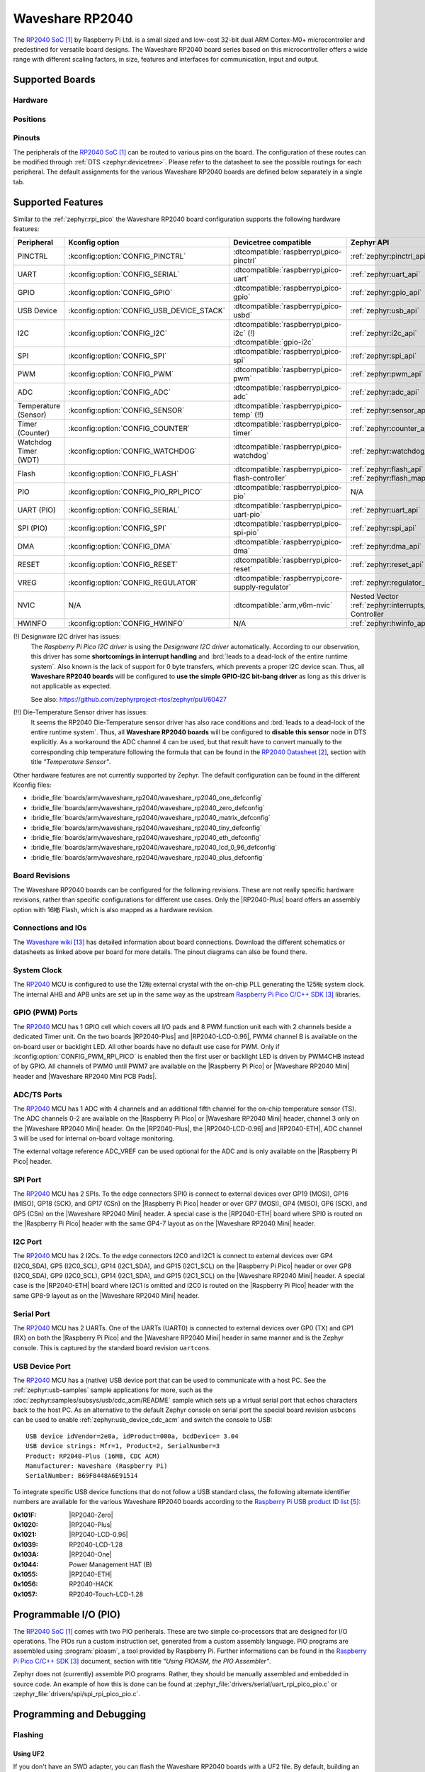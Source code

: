 .. _waveshare_rp2040:

Waveshare RP2040
################

The `RP2040 SoC`_ by Raspberry Pi Ltd. is a small sized and low-cost 32-bit
dual ARM Cortex-M0+ microcontroller and predestined for versatile board
designs. The Waveshare RP2040 board series based on this microcontroller
offers a wide range with different scaling factors, in size, features and
interfaces for communication, input and output.

Supported Boards
****************

Hardware
========

.. tabs::

   .. group-tab:: RP2040-One

      .. _waveshare_rp2040_one:

      .. include:: /boards/arm/waveshare_rp2040/doc/rp2040-one/hardware.rsti

   .. group-tab:: RP2040-Zero

      .. _waveshare_rp2040_zero:

      .. include:: /boards/arm/waveshare_rp2040/doc/rp2040-zero/hardware.rsti

   .. group-tab:: RP2040-Matrix

      .. _waveshare_rp2040_matrix:

      .. include:: /boards/arm/waveshare_rp2040/doc/rp2040-matrix/hardware.rsti

   .. group-tab:: RP2040-Tiny

      .. _waveshare_rp2040_tiny:

      .. include:: /boards/arm/waveshare_rp2040/doc/rp2040-tiny/hardware.rsti

   .. group-tab:: RP2040-ETH

      .. _waveshare_rp2040_eth:

      .. include:: /boards/arm/waveshare_rp2040/doc/rp2040-eth/hardware.rsti

   .. group-tab:: RP2040-LCD-0.96

      .. _waveshare_rp2040_lcd_0_96:

      .. include:: /boards/arm/waveshare_rp2040/doc/rp2040-lcd-0.96/hardware.rsti

   .. group-tab:: RP2040-Plus

      .. _waveshare_rp2040_plus:

      .. include:: /boards/arm/waveshare_rp2040/doc/rp2040-plus/hardware.rsti

Positions
=========

.. tabs::

   .. group-tab:: RP2040-One

      .. include:: /boards/arm/waveshare_rp2040/doc/rp2040-one/positions.rsti

   .. group-tab:: RP2040-Zero

      .. include:: /boards/arm/waveshare_rp2040/doc/rp2040-zero/positions.rsti

   .. group-tab:: RP2040-Matrix

      .. include:: /boards/arm/waveshare_rp2040/doc/rp2040-matrix/positions.rsti

   .. group-tab:: RP2040-Tiny

      .. include:: /boards/arm/waveshare_rp2040/doc/rp2040-tiny/positions.rsti

   .. group-tab:: RP2040-ETH

      .. include:: /boards/arm/waveshare_rp2040/doc/rp2040-eth/positions.rsti

   .. group-tab:: RP2040-LCD-0.96

      .. include:: /boards/arm/waveshare_rp2040/doc/rp2040-lcd-0.96/positions.rsti

   .. group-tab:: RP2040-Plus

      .. include:: /boards/arm/waveshare_rp2040/doc/rp2040-plus/positions.rsti

Pinouts
=======

The peripherals of the `RP2040 SoC`_ can be routed to various pins on
the board. The configuration of these routes can be modified through
:ref:`DTS <zephyr:devicetree>`. Please refer to the datasheet to see
the possible routings for each peripheral. The default assignments
for the various Waveshare RP2040 boards are defined below separately
in a single tab.

.. tabs::

   .. group-tab:: RP2040-One

      .. include:: /boards/arm/waveshare_rp2040/doc/rp2040-one/pinouts.rsti

   .. group-tab:: RP2040-Zero

      .. include:: /boards/arm/waveshare_rp2040/doc/rp2040-zero/pinouts.rsti

   .. group-tab:: RP2040-Matrix

      .. include:: /boards/arm/waveshare_rp2040/doc/rp2040-matrix/pinouts.rsti

   .. group-tab:: RP2040-Tiny

      .. include:: /boards/arm/waveshare_rp2040/doc/rp2040-tiny/pinouts.rsti

   .. group-tab:: RP2040-ETH

      .. include:: /boards/arm/waveshare_rp2040/doc/rp2040-eth/pinouts.rsti

   .. group-tab:: RP2040-LCD-0.96

      .. include:: /boards/arm/waveshare_rp2040/doc/rp2040-lcd-0.96/pinouts.rsti

   .. group-tab:: RP2040-Plus

      .. include:: /boards/arm/waveshare_rp2040/doc/rp2040-plus/pinouts.rsti

Supported Features
******************

Similar to the :ref:`zephyr:rpi_pico` the Waveshare RP2040 board configuration
supports the following hardware features:

.. list-table::
   :header-rows: 1

   * - Peripheral
     - Kconfig option
     - Devicetree compatible
     - Zephyr API
   * - PINCTRL
     - :kconfig:option:`CONFIG_PINCTRL`
     - :dtcompatible:`raspberrypi,pico-pinctrl`
     - :ref:`zephyr:pinctrl_api`
   * - UART
     - :kconfig:option:`CONFIG_SERIAL`
     - :dtcompatible:`raspberrypi,pico-uart`
     - :ref:`zephyr:uart_api`
   * - GPIO
     - :kconfig:option:`CONFIG_GPIO`
     - :dtcompatible:`raspberrypi,pico-gpio`
     - :ref:`zephyr:gpio_api`
   * - USB Device
     - :kconfig:option:`CONFIG_USB_DEVICE_STACK`
     - :dtcompatible:`raspberrypi,pico-usbd`
     - :ref:`zephyr:usb_api`
   * - I2C
     - :kconfig:option:`CONFIG_I2C`
     - | :dtcompatible:`raspberrypi,pico-i2c` (!)
       | :dtcompatible:`gpio-i2c`
     - :ref:`zephyr:i2c_api`
   * - SPI
     - :kconfig:option:`CONFIG_SPI`
     - :dtcompatible:`raspberrypi,pico-spi`
     - :ref:`zephyr:spi_api`
   * - PWM
     - :kconfig:option:`CONFIG_PWM`
     - :dtcompatible:`raspberrypi,pico-pwm`
     - :ref:`zephyr:pwm_api`
   * - ADC
     - :kconfig:option:`CONFIG_ADC`
     - :dtcompatible:`raspberrypi,pico-adc`
     - :ref:`zephyr:adc_api`
   * - Temperature (Sensor)
     - :kconfig:option:`CONFIG_SENSOR`
     - :dtcompatible:`raspberrypi,pico-temp` (!!)
     - :ref:`zephyr:sensor_api`
   * - Timer (Counter)
     - :kconfig:option:`CONFIG_COUNTER`
     - :dtcompatible:`raspberrypi,pico-timer`
     - :ref:`zephyr:counter_api`
   * - Watchdog Timer (WDT)
     - :kconfig:option:`CONFIG_WATCHDOG`
     - :dtcompatible:`raspberrypi,pico-watchdog`
     - :ref:`zephyr:watchdog_api`
   * - Flash
     - :kconfig:option:`CONFIG_FLASH`
     - :dtcompatible:`raspberrypi,pico-flash-controller`
     - :ref:`zephyr:flash_api` and
       :ref:`zephyr:flash_map_api`
   * - PIO
     - :kconfig:option:`CONFIG_PIO_RPI_PICO`
     - :dtcompatible:`raspberrypi,pico-pio`
     - N/A
   * - UART (PIO)
     - :kconfig:option:`CONFIG_SERIAL`
     - :dtcompatible:`raspberrypi,pico-uart-pio`
     - :ref:`zephyr:uart_api`
   * - SPI (PIO)
     - :kconfig:option:`CONFIG_SPI`
     - :dtcompatible:`raspberrypi,pico-spi-pio`
     - :ref:`zephyr:spi_api`
   * - DMA
     - :kconfig:option:`CONFIG_DMA`
     - :dtcompatible:`raspberrypi,pico-dma`
     - :ref:`zephyr:dma_api`
   * - RESET
     - :kconfig:option:`CONFIG_RESET`
     - :dtcompatible:`raspberrypi,pico-reset`
     - :ref:`zephyr:reset_api`
   * - VREG
     - :kconfig:option:`CONFIG_REGULATOR`
     - :dtcompatible:`raspberrypi,core-supply-regulator`
     - :ref:`zephyr:regulator_api`
   * - NVIC
     - N/A
     - :dtcompatible:`arm,v6m-nvic`
     - Nested Vector :ref:`zephyr:interrupts_v2` Controller
   * - HWINFO
     - :kconfig:option:`CONFIG_HWINFO`
     - N/A
     - :ref:`zephyr:hwinfo_api`

(!) Designware I2C driver has issues:
    The :emphasis:`Raspberry Pi Pico I2C driver` is using the
    :emphasis:`Designware I2C driver` automatically. According to our
    observation, this driver has some :strong:`shortcomings in interrupt
    handling` and :brd:`leads to a dead-lock of the entire runtime system`.
    Also known is the lack of support for 0 byte transfers, which prevents
    a proper I2C device scan. Thus, all :strong:`Waveshare RP2040 boards`
    will be configured to :strong:`use the simple GPIO-I2C bit-bang driver`
    as long as this driver is not applicable as expected.

    See also: https://github.com/zephyrproject-rtos/zephyr/pull/60427

(!!) Die-Temperature Sensor driver has issues:
     It seems the RP2040 Die-Temperature sensor driver has also race conditions
     and :brd:`leads to a dead-lock of the entire runtime system`. Thus, all
     :strong:`Waveshare RP2040 boards` will be configured to :strong:`disable
     this sensor` node in DTS explicitly. As a workaround the ADC channel 4
     can be used, but that result have to convert manually to the corresponding
     chip temperature following the formula that can be found in the
     `RP2040 Datasheet`_, section with title :emphasis:`"Temperature Sensor"`.

Other hardware features are not currently supported by Zephyr. The default
configuration can be found in the different Kconfig files:

- :bridle_file:`boards/arm/waveshare_rp2040/waveshare_rp2040_one_defconfig`
- :bridle_file:`boards/arm/waveshare_rp2040/waveshare_rp2040_zero_defconfig`
- :bridle_file:`boards/arm/waveshare_rp2040/waveshare_rp2040_matrix_defconfig`
- :bridle_file:`boards/arm/waveshare_rp2040/waveshare_rp2040_tiny_defconfig`
- :bridle_file:`boards/arm/waveshare_rp2040/waveshare_rp2040_eth_defconfig`
- :bridle_file:`boards/arm/waveshare_rp2040/waveshare_rp2040_lcd_0_96_defconfig`
- :bridle_file:`boards/arm/waveshare_rp2040/waveshare_rp2040_plus_defconfig`

Board Revisions
===============

The Waveshare RP2040 boards can be configured for the following revisions.
These are not really specific hardware revisions, rather than specific
configurations for different use cases. Only the |RP2040-Plus| board offers an
assembly option with 16㎆ Flash, which is also mapped as a hardware revision.

.. tabs::

   .. group-tab:: RP2040-One

      .. rubric:: :code:`waveshare_rp2040_one@uartcons`

      Use the serial port UART0 on edge header as
      Zephyr console and for the shell.

      .. rubric:: :code:`waveshare_rp2040_one@usbcons`

      Use the native USB device port with CDC-ACM as
      Zephyr console and for the shell.

   .. group-tab:: RP2040-Zero

      .. rubric:: :code:`waveshare_rp2040_zero@uartcons`

      Use the serial port UART0 on edge header as
      Zephyr console and for the shell.

      .. rubric:: :code:`waveshare_rp2040_zero@usbcons`

      Use the native USB device port with CDC-ACM as
      Zephyr console and for the shell.

   .. group-tab:: RP2040-Matrix

      .. rubric:: :code:`waveshare_rp2040_matrix@uartcons`

      Use the serial port UART0 on edge header as
      Zephyr console and for the shell.

      .. rubric:: :code:`waveshare_rp2040_matrix@usbcons`

      Use the native USB device port with CDC-ACM as
      Zephyr console and for the shell.

   .. group-tab:: RP2040-Tiny

      .. rubric:: :code:`waveshare_rp2040_tiny@uartcons`

      Use the serial port UART0 on edge header as
      Zephyr console and for the shell.

      .. rubric:: :code:`waveshare_rp2040_tiny@usbcons`

      Use the native USB device port with CDC-ACM as
      Zephyr console and for the shell.

   .. group-tab:: RP2040-ETH

      .. rubric:: :code:`waveshare_rp2040_eth@uartcons`

      Use the serial port UART0 on edge header as
      Zephyr console and for the shell.

      .. rubric:: :code:`waveshare_rp2040_eth@usbcons`

      Use the native USB device port with CDC-ACM as
      Zephyr console and for the shell.

   .. group-tab:: RP2040-LCD-0.96

      .. rubric:: :code:`waveshare_rp2040_lcd_0_96@uartcons`

      Use the serial port UART0 on edge header as
      Zephyr console and for the shell.

      .. rubric:: :code:`waveshare_rp2040_lcd_0_96@usbcons`

      Use the native USB device port with CDC-ACM as
      Zephyr console and for the shell.

   .. group-tab:: RP2040-Plus

      .. rubric:: :code:`waveshare_rp2040_plus@uartcons`

      Use the serial port UART0 on edge header as
      Zephyr console and for the shell.

      .. rubric:: :code:`waveshare_rp2040_plus@usbcons`

      Use the native USB device port with CDC-ACM as
      Zephyr console and for the shell.

      .. rubric:: :code:`waveshare_rp2040_plus@16mb`

      Setup QSPI Flash controller to work with 16㎆ and
      use the serial port UART0 on edge header as Zephyr
      console and for the shell. It is the same as
      :code:`waveshare_rp2040_plus@16mb@uartcons`.

      .. rubric:: :code:`waveshare_rp2040_plus@16mb@uartcons`

      Setup QSPI Flash controller to work with 16㎆ and
      use the serial port UART0 on edge header as
      Zephyr console and for the shell.

      .. rubric:: :code:`waveshare_rp2040_plus@16mb@usbcons`

      Setup QSPI Flash controller to work with 16㎆ and
      use the native USB device port with CDC-ACM as
      Zephyr console and for the shell.

Connections and IOs
===================

The `Waveshare wiki`_ has detailed information about board connections.
Download the different schematics or datasheets as linked above per board
for more details. The pinout diagrams can also be found there.

System Clock
============

The `RP2040 <RP2040 SoC>`_ MCU is configured to use the 12㎒ external crystal
with the on-chip PLL generating the 125㎒ system clock. The internal AHB and
APB units are set up in the same way as the upstream `Raspberry Pi Pico C/C++
SDK`_ libraries.

GPIO (PWM) Ports
================

The `RP2040 <RP2040 SoC>`_ MCU has 1 GPIO cell which covers all I/O pads and
8 PWM function unit each with 2 channels beside a dedicated Timer unit. On
the two boards |RP2040-Plus| and |RP2040-LCD-0.96|, PWM4 channel B is available
on the on-board user or backlight LED. All other boards have no default use case
for PWM. Only if :kconfig:option:`CONFIG_PWM_RPI_PICO` is enabled then the
first user or backlight LED is driven by PWM4CHB instead of by GPIO. All
channels of PWM0 until PWM7 are available on the |Raspberry Pi Pico| or
|Waveshare RP2040 Mini| header and |Waveshare RP2040 Mini PCB Pads|.

ADC/TS Ports
============

The `RP2040 <RP2040 SoC>`_ MCU has 1 ADC with 4 channels and an additional
fifth channel for the on-chip temperature sensor (TS). The ADC channels 0-2
are available on the |Raspberry Pi Pico| or |Waveshare RP2040 Mini| header,
channel 3 only on the |Waveshare RP2040 Mini| header. On the |RP2040-Plus|,
the |RP2040-LCD-0.96| and |RP2040-ETH|, ADC channel 3 will be used for
internal on-board voltage monitoring.

The external voltage reference ADC_VREF can be used optional for the ADC
and is only available on the |Raspberry Pi Pico| header.

SPI Port
========

The `RP2040 <RP2040 SoC>`_ MCU has 2 SPIs. To the edge connectors SPI0 is
connect to external devices over GP19 (MOSI), GP16 (MISO), GP18 (SCK), and
GP17 (CSn) on the |Raspberry Pi Pico| header or over GP7 (MOSI), GP4 (MISO),
GP6 (SCK), and GP5 (CSn) on the |Waveshare RP2040 Mini| header. A special
case is the |RP2040-ETH| board where SPI0 is routed on the |Raspberry Pi Pico|
header with the same GP4-7 layout as on the |Waveshare RP2040 Mini| header.

I2C Port
========

The `RP2040 <RP2040 SoC>`_ MCU has 2 I2Cs. To the edge connectors I2C0 and
I2C1 is connect to external devices over GP4 (I2C0_SDA), GP5 (I2C0_SCL),
GP14 (I2C1_SDA), and GP15 (I2C1_SCL) on the |Raspberry Pi Pico| header or
over GP8 (I2C0_SDA), GP9 (I2C0_SCL), GP14 (I2C1_SDA), and GP15 (I2C1_SCL)
on the |Waveshare RP2040 Mini| header. A special case is the |RP2040-ETH|
board where I2C1 is omitted and I2C0 is routed on the |Raspberry Pi Pico|
header with the same GP8-9 layout as on the |Waveshare RP2040 Mini| header.

Serial Port
===========

The `RP2040 <RP2040 SoC>`_ MCU has 2 UARTs. One of the UARTs (UART0) is
connected to external devices over GP0 (TX) and GP1 (RX) on both the
|Raspberry Pi Pico| and the |Waveshare RP2040 Mini| header in same manner
and is the Zephyr console. This is captured by the standard board revision
``uartcons``.

USB Device Port
===============

The `RP2040 <RP2040 SoC>`_ MCU has a (native) USB device port that can be
used to communicate with a host PC. See the :ref:`zephyr:usb-samples` sample
applications for more, such as the :doc:`zephyr:samples/subsys/usb/cdc_acm/README`
sample which sets up a virtual serial port that echos characters back to the
host PC. As an alternative to the default Zephyr console on serial port the
special board revision ``usbcons`` can be used to enable
:ref:`zephyr:usb_device_cdc_acm` and switch the console to USB::

   USB device idVendor=2e8a, idProduct=000a, bcdDevice= 3.04
   USB device strings: Mfr=1, Product=2, SerialNumber=3
   Product: RP2040-Plus (16MB, CDC ACM)
   Manufacturer: Waveshare (Raspberry Pi)
   SerialNumber: B69F8448A6E91514

To integrate specific USB device functions that do not follow a USB standard
class, the following alternate identifier numbers are available for the various
Waveshare RP2040 boards according to the `Raspberry Pi USB product ID list`_:

:0x101F: |RP2040-Zero|
:0x1020: |RP2040-Plus|
:0x1021: |RP2040-LCD-0.96|
:0x1039: RP2040-LCD-1.28
:0x103A: |RP2040-One|
:0x1044: Power Management HAT (B)
:0x1055: |RP2040-ETH|
:0x1056: RP2040-HACK
:0x1057: RP2040-Touch-LCD-1.28

Programmable I/O (PIO)
**********************

The `RP2040 SoC`_ comes with two PIO periherals. These are two simple
co-processors that are designed for I/O operations. The PIOs run a custom
instruction set, generated from a custom assembly language. PIO programs
are assembled using :program:`pioasm`, a tool provided by Raspberry Pi.
Further informations can be found in the `Raspberry Pi Pico C/C++ SDK`_
document, section with title :emphasis:`"Using PIOASM, the PIO Assembler"`.

Zephyr does not (currently) assemble PIO programs. Rather, they should be
manually assembled and embedded in source code. An example of how this is done
can be found at :zephyr_file:`drivers/serial/uart_rpi_pico_pio.c` or
:zephyr_file:`drivers/spi/spi_rpi_pico_pio.c`.

Programming and Debugging
*************************

Flashing
========

Using UF2
---------

If you don't have an SWD adapter, you can flash the Waveshare RP2040 boards
with a UF2 file. By default, building an app for this board will generate a
:file:`build/zephyr/zephyr.uf2` file. If the board is powered on with the
:kbd:`BOOTSEL` button pressed, it will appear on the host as a mass
storage device::

   USB device idVendor=2e8a, idProduct=0003, bcdDevice= 1.00
   USB device strings: Mfr=1, Product=2, SerialNumber=3
   Product: RP2 Boot
   Manufacturer: Raspberry Pi
   SerialNumber: E0C9125B0D9B

The UF2 file should be drag-and-dropped or copied on command line to the
device, which will then flash the Waveshare RP2040 board.

Each `RP2040 SoC`_ ships the `UF2 compatible <UF2 bootloader>`_ bootloader
pico-bootrom_, a native support in silicon. The full source for the RP2040
bootrom at pico-bootrom_ includes versions 1, 2 and 3 of the bootrom, which
correspond to the B0, B1 and B2 silicon revisions, respectively.

Note that every time you build a program for the RP2040, the Pico SDK selects
an appropriate second stage bootloader based on what kind of external QSPI
Flash type the board configuration you are building for was giving. There
are |several versions of boot2|_ for different flash chips, and each one is
exactly 256 bytes of code which is put right at the start of the eventual
program binary. On Zephyr the :code:`boot2` versions are part of the
`Raspberry Pi Pico HAL`_ module. Possible selections:

:|CONFIG_RP2_FLASH_AT25SF128A|: :file:`boot2_at25sf128a.S`
:|CONFIG_RP2_FLASH_GENERIC_03H|: :file:`boot2_generic_03h.S`
:|CONFIG_RP2_FLASH_IS25LP080|: :file:`boot2_is25lp080.S`
:|CONFIG_RP2_FLASH_W25Q080|: :file:`boot2_w25q080.S`
:|CONFIG_RP2_FLASH_W25X10CL|: :file:`boot2_w25x10cl.S`

All Waveshare RP2040 boards set this option to |CONFIG_RP2_FLASH_W25Q080|.
Further informations can be found in the `RP2040 Datasheet`_, sections with
title :emphasis:`"Bootrom"` and :emphasis:`"Processor Controlled Boot Sequence"`
or Brian Starkey's Blog article `Pico serial bootloader`_

.. |CONFIG_RP2_FLASH_AT25SF128A| replace::
   :kconfig:option:`CONFIG_RP2_FLASH_AT25SF128A`
.. |CONFIG_RP2_FLASH_GENERIC_03H| replace::
   :kconfig:option:`CONFIG_RP2_FLASH_GENERIC_03H`
.. |CONFIG_RP2_FLASH_IS25LP080| replace::
   :kconfig:option:`CONFIG_RP2_FLASH_IS25LP080`
.. |CONFIG_RP2_FLASH_W25Q080| replace::
   :kconfig:option:`CONFIG_RP2_FLASH_W25Q080`
.. |CONFIG_RP2_FLASH_W25X10CL| replace::
   :kconfig:option:`CONFIG_RP2_FLASH_W25X10CL`

Using SEGGER JLink
------------------

You can flash the Waveshare RP2040 boards with a SEGGER JLink debug probe as
described in :ref:`Building, Flashing and Debugging <zephyr:west-flashing>`.

Here is an example of building and flashing the
:doc:`zephyr:samples/basic/blinky/README` application.

.. zephyr-app-commands::
   :zephyr-app: zephyr/samples/basic/blinky
   :board: waveshare_rp2040_plus
   :build-dir: waveshare_rp2040
   :goals: build
   :west-args: -p

.. code-block:: bash

   west flash --runner jlink

Using OpenOCD
-------------

To use `PicoProbe`_ or `Raspberry Pi Debug Probe`_, you must configure
:program:`udev`. Create a file in :file:`/etc/udev.rules.d` with any name,
and write the line below.

.. code-block:: bash

   ATTRS{idVendor}=="2e8a", ATTRS{idProduct}=="0004", MODE="660", GROUP="plugdev", TAG+="uaccess"
   ATTRS{idVendor}=="2e8a", ATTRS{idProduct}=="000c", MODE="660", GROUP="plugdev", TAG+="uaccess"

This example is valid for the case that the user joins to :code:`plugdev`
groups.

The |RP2040-LCD-0.96| and |RP2040-Plus| has an SWD interface that can be used
to program and debug the on board RP2040. This interface can be utilized by
OpenOCD. To use it with the RP2040, OpenOCD version 0.12.0 or later is needed.
If you are using a Debian based system (including RaspberryPi OS, Ubuntu,
and more), using the `pico_setup.sh`_ script is a convenient way to set up
the forked version of OpenOCD. Depending on the interface used (such as JLink),
you might need to checkout to a branch that supports this interface, before
proceeding. Build and install OpenOCD as described in the README.

Here is an example of building and flashing the
:doc:`zephyr:samples/basic/blinky/README` application.

.. zephyr-app-commands::
   :zephyr-app: zephyr/samples/basic/blinky
   :board: waveshare_rp2040_plus
   :build-dir: waveshare_rp2040
   :goals: build flash
   :west-args: -p
   :gen-args: \
              -DOPENOCD=/usr/local/bin/openocd \
              -DOPENOCD_DEFAULT_PATH=/usr/local/share/openocd/scripts \
              -DWAVESHARE_RP2040_DEBUG_ADAPTER=picoprobe

Set the environment variables :strong:`OPENOCD` to
:file:`/usr/local/bin/openocd` and :strong:`OPENOCD_DEFAULT_PATH` to
:file:`/usr/local/share/openocd/scripts`. This should work with the OpenOCD
that was installed with the default configuration. This configuration also
works with an environment that is set up by the `pico_setup.sh`_ script.

:strong:`WAVESHARE_RP2040_DEBUG_ADAPTER` specifies what debug adapter is
used for debugging. If :strong:`WAVESHARE_RP2040_DEBUG_ADAPTER` was not
assigned, :dfn:`cmsis-dap` is used by default. The other supported adapters
are :dfn:`picoprobe`, :dfn:`raspberrypi-swd`, :dfn:`jlink` and
:dfn:`blackmagicprobe`. How to connect :dfn:`picoprobe` and
:dfn:`raspberrypi-swd` is described in `Getting Started Guide with Raspberry
Pi Pico`_. Any other SWD debug adapter maybe also work with this configuration.
The value of :strong:`WAVESHARE_RP2040_DEBUG_ADAPTER` is cached, so it can
be omitted from :program:`west flash` and :program:`west debug` if it was
previously set while running :program:`west build`.
:strong:`WAVESHARE_RP2040_DEBUG_ADAPTER` is used in an argument to OpenOCD as
:code:`"source [find interface/${WAVESHARE_RP2040_DEBUG_ADAPTER}.cfg]"`. Thus,
:strong:`WAVESHARE_RP2040_DEBUG_ADAPTER` needs to be assigned the file name of
the debug adapter.

You can also flash the board with the following command that directly calls
OpenOCD (assuming a SEGGER JLink adapter is used):

.. code-block:: console

   $ openocd -f interface/jlink.cfg    \
             -c 'transport select swd' \
             -f target/rp2040.cfg      \
             -c "adapter speed 2000"   \
             -c 'targets rp2040.core0' \
             -c 'program path/to/zephyr.elf verify reset exit'

Debugging
=========

The SWD interface can also be used to debug the board. To achieve this, you can
either use SEGGER JLink or OpenOCD.

Using SEGGER JLink
------------------

Use a SEGGER JLink debug probe and follow the instruction in
:ref:`Building, Flashing and Debugging <zephyr:west-debugging>`.

Using OpenOCD
-------------

Install OpenOCD as described for flashing the board.

Here is an example for debugging the
:doc:`zephyr:samples/basic/blinky/README` application.

.. zephyr-app-commands::
   :zephyr-app: zephyr/samples/basic/blinky
   :board: waveshare_rp2040_plus
   :build-dir: waveshare_rp2040
   :maybe-skip-config:
   :goals: debug
   :west-args: -p
   :gen-args: \
              -DOPENOCD=/usr/local/bin/openocd \
              -DOPENOCD_DEFAULT_PATH=/usr/local/share/openocd/scripts \
              -DWAVESHARE_RP2040_DEBUG_ADAPTER=raspberrypi-swd
   :host-os: unix

As with flashing, you can specify the debug adapter by specifying
:strong:`WAVESHARE_RP2040_DEBUG_ADAPTER` at :program:`west build` time.
No needs to specify it at :program:`west debug` time.

You can also debug with OpenOCD and gdb launching from command-line.
Run the following command:

.. code-block:: console

   $ openocd -f interface/jlink.cfg    \
             -c 'transport select swd' \
             -f target/rp2040.cfg      \
             -c "adapter speed 2000"   \
             -c 'targets rp2040.core0'

On another terminal, run:

.. code-block:: console

   $ gdb-multiarch

Inside gdb, run:

.. code-block:: console

   (gdb) tar ext :3333
   (gdb) file path/to/zephyr.elf

You can then start debugging the board.

More Samples
************

LED Blinky and Fade
===================

.. tabs::

   .. group-tab:: RP2040-One

      .. rubric:: WS2812 LED Test Pattern by PIO

      See also Zephyr sample: :doc:`zephyr:samples/drivers/led_ws2812/README`

      .. image:: /boards/arm/waveshare_rp2040/doc/rp2040-one/ws2812b.gif
         :align: right
         :alt: Waveshare RP2040-One WS2812 LED Test Pattern

      .. zephyr-app-commands::
         :app: zephyr/samples/drivers/led_ws2812
         :board: waveshare_rp2040_one
         :build-dir: waveshare_rp2040
         :west-args: -p
         :goals: flash
         :compact:

      .. rubric:: Using UF2 for flashing by pico-bootrom

      .. code-block:: bash

         cp build/waveshare_rp2040/zephyr/zephyr.uf2 /media/__USER__/RPI-RP2/

      .. hint::

         Neither LED Blinky nor LED Fade can be built and executed on
         |RP2040-One|, because this system has only one digital RGB LED.
         A simple GPIO or PWM control is not possible!

   .. group-tab:: RP2040-Zero

      .. rubric:: WS2812 LED Test Pattern by PIO

      See also Zephyr sample: :doc:`zephyr:samples/drivers/led_ws2812/README`

      .. image:: /boards/arm/waveshare_rp2040/doc/rp2040-zero/ws2812b.gif
         :align: right
         :alt: Waveshare RP2040-Zero WS2812 LED Test Pattern

      .. zephyr-app-commands::
         :app: zephyr/samples/drivers/led_ws2812
         :board: waveshare_rp2040_zero
         :build-dir: waveshare_rp2040
         :west-args: -p
         :goals: flash
         :compact:

      .. rubric:: Using UF2 for flashing by pico-bootrom

      .. code-block:: bash

         cp build/waveshare_rp2040/zephyr/zephyr.uf2 /media/__USER__/RPI-RP2/

      .. hint::

         Neither LED Blinky nor LED Fade can be built and executed on
         |RP2040-Zero|, because this system has only one digital RGB LED.
         A simple GPIO or PWM control is not possible!

   .. group-tab:: RP2040-Matrix

      .. rubric:: WS2812 LED Test Pattern by PIO

      See also Zephyr sample: :doc:`zephyr:samples/drivers/led_ws2812/README`

      .. image:: /boards/arm/waveshare_rp2040/doc/rp2040-matrix/ws2812b-5x5.gif
         :align: right
         :alt: Waveshare RP2040-Matrix WS2812 LED Test Pattern

      .. zephyr-app-commands::
         :app: zephyr/samples/drivers/led_ws2812
         :board: waveshare_rp2040_matrix
         :build-dir: waveshare_rp2040
         :west-args: -p
         :goals: flash
         :compact:

      .. rubric:: Using UF2 for flashing by pico-bootrom

      .. code-block:: bash

         cp build/waveshare_rp2040/zephyr/zephyr.uf2 /media/__USER__/RPI-RP2/

      .. hint::

         Neither LED Blinky nor LED Fade can be built and executed on
         |RP2040-Matrix|, because this system has only one digital RGB LED.
         A simple GPIO or PWM control is not possible!

   .. group-tab:: RP2040-Tiny

      .. rubric:: WS2812 LED Test Pattern by PIO

      See also Zephyr sample: :doc:`zephyr:samples/drivers/led_ws2812/README`

      .. image:: /boards/arm/waveshare_rp2040/doc/rp2040-tiny/ws2812b.gif
         :align: right
         :alt: Waveshare RP2040-Tiny WS2812 LED Test Pattern

      .. zephyr-app-commands::
         :app: zephyr/samples/drivers/led_ws2812
         :board: waveshare_rp2040_tiny
         :build-dir: waveshare_rp2040
         :west-args: -p
         :goals: flash
         :compact:

      .. rubric:: Using UF2 for flashing by pico-bootrom

      .. code-block:: bash

         cp build/waveshare_rp2040/zephyr/zephyr.uf2 /media/__USER__/RPI-RP2/

      .. hint::

         Neither LED Blinky nor LED Fade can be built and executed on
         |RP2040-Tiny|, because this system has only one digital RGB LED.
         A simple GPIO or PWM control is not possible!

   .. group-tab:: RP2040-ETH

      .. rubric:: WS2812 LED Test Pattern by PIO

      See also Zephyr sample: :doc:`zephyr:samples/drivers/led_ws2812/README`

      .. image:: /boards/arm/waveshare_rp2040/doc/rp2040-eth/ws2812b.gif
         :align: right
         :alt: Waveshare RP2040-ETH WS2812 LED Test Pattern

      .. zephyr-app-commands::
         :app: zephyr/samples/drivers/led_ws2812
         :board: waveshare_rp2040_eth
         :build-dir: waveshare_rp2040
         :west-args: -p
         :goals: flash
         :compact:

      .. rubric:: Using UF2 for flashing by pico-bootrom

      .. code-block:: bash

         cp build/waveshare_rp2040/zephyr/zephyr.uf2 /media/__USER__/RPI-RP2/

      .. hint::

         Neither LED Blinky nor LED Fade can be built and executed on
         |RP2040-ETH|, because this system has only one digital RGB LED.
         A simple GPIO or PWM control is not possible!

   .. group-tab:: RP2040-LCD-0.96

      .. rubric:: LCD Backlight LED Blinky by GPIO

      See also Zephyr sample: :doc:`zephyr:samples/basic/blinky/README`

      .. zephyr-app-commands::
         :app: zephyr/samples/basic/blinky
         :board: waveshare_rp2040_lcd_0_96
         :build-dir: waveshare_rp2040
         :west-args: -p
         :goals: flash
         :compact:

      .. rubric:: LCD Backlight LED Blinky by PWM

      See also Zephyr sample: :doc:`zephyr:samples/basic/blinky_pwm/README`

      .. zephyr-app-commands::
         :app: zephyr/samples/basic/blinky_pwm
         :board: waveshare_rp2040_lcd_0_96
         :build-dir: waveshare_rp2040
         :west-args: -p
         :goals: flash
         :compact:

      .. rubric:: LCD Backlight LED Fade by PWM

      See also Zephyr sample: :doc:`zephyr:samples/basic/fade_led/README`

      .. zephyr-app-commands::
         :app: zephyr/samples/basic/fade_led
         :board: waveshare_rp2040_lcd_0_96
         :build-dir: waveshare_rp2040
         :west-args: -p
         :goals: flash
         :compact:

      .. rubric:: Using UF2 for flashing by pico-bootrom

      .. code-block:: bash

         cp build/waveshare_rp2040/zephyr/zephyr.uf2 /media/__USER__/RPI-RP2/

   .. group-tab:: RP2040-Plus

      .. rubric:: Green User LED Blinky by GPIO

      See also Zephyr sample: :doc:`zephyr:samples/basic/blinky/README`

      .. zephyr-app-commands::
         :app: zephyr/samples/basic/blinky
         :board: waveshare_rp2040_plus
         :build-dir: waveshare_rp2040
         :west-args: -p
         :goals: flash
         :compact:

      .. rubric:: Green User LED Blinky by PWM

      See also Zephyr sample: :doc:`zephyr:samples/basic/blinky_pwm/README`

      .. zephyr-app-commands::
         :app: zephyr/samples/basic/blinky_pwm
         :board: waveshare_rp2040_plus
         :build-dir: waveshare_rp2040
         :west-args: -p
         :goals: flash
         :compact:

      .. rubric:: Green User LED Fade by PWM

      See also Zephyr sample: :doc:`zephyr:samples/basic/fade_led/README`

      .. zephyr-app-commands::
         :app: zephyr/samples/basic/fade_led
         :board: waveshare_rp2040_plus
         :build-dir: waveshare_rp2040
         :west-args: -p
         :goals: flash
         :compact:

      .. rubric:: Using UF2 for flashing by pico-bootrom

      .. code-block:: bash

         cp build/waveshare_rp2040/zephyr/zephyr.uf2 /media/__USER__/RPI-RP2/

Hello Shell with USB-CDC/ACM Console
====================================

.. tabs::

   .. group-tab:: RP2040-One

      .. rubric:: Hello Shell on ``usbcons`` revision

      .. zephyr-app-commands::
         :app: bridle/samples/helloshell
         :board: waveshare_rp2040_one@usbcons
         :build-dir: waveshare_rp2040
         :west-args: -p
         :goals: flash
         :compact:

      .. rubric:: Using UF2 for flashing by pico-bootrom

      .. code-block:: bash

         cp build/waveshare_rp2040/zephyr/zephyr.uf2 /media/__USER__/RPI-RP2/

      .. include:: /boards/arm/waveshare_rp2040/doc/rp2040-one/helloshell.rsti

   .. group-tab:: RP2040-Zero

      .. rubric:: Hello Shell on ``usbcons`` revision

      .. zephyr-app-commands::
         :app: bridle/samples/helloshell
         :board: waveshare_rp2040_zero@usbcons
         :build-dir: waveshare_rp2040
         :west-args: -p
         :goals: flash
         :compact:

      .. rubric:: Using UF2 for flashing by pico-bootrom

      .. code-block:: bash

         cp build/waveshare_rp2040/zephyr/zephyr.uf2 /media/__USER__/RPI-RP2/

      .. include:: /boards/arm/waveshare_rp2040/doc/rp2040-zero/helloshell.rsti

   .. group-tab:: RP2040-Matrix

      .. rubric:: Hello Shell on ``usbcons`` revision

      .. zephyr-app-commands::
         :app: bridle/samples/helloshell
         :board: waveshare_rp2040_matrix@usbcons
         :build-dir: waveshare_rp2040
         :west-args: -p
         :goals: flash
         :compact:

      .. rubric:: Using UF2 for flashing by pico-bootrom

      .. code-block:: bash

         cp build/waveshare_rp2040/zephyr/zephyr.uf2 /media/__USER__/RPI-RP2/

      .. include:: /boards/arm/waveshare_rp2040/doc/rp2040-matrix/helloshell.rsti

   .. group-tab:: RP2040-Tiny

      .. rubric:: Hello Shell on ``usbcons`` revision

      .. zephyr-app-commands::
         :app: bridle/samples/helloshell
         :board: waveshare_rp2040_tiny@usbcons
         :build-dir: waveshare_rp2040
         :west-args: -p
         :goals: flash
         :compact:

      .. rubric:: Using UF2 for flashing by pico-bootrom

      .. code-block:: bash

         cp build/waveshare_rp2040/zephyr/zephyr.uf2 /media/__USER__/RPI-RP2/

      .. include:: /boards/arm/waveshare_rp2040/doc/rp2040-tiny/helloshell.rsti

   .. group-tab:: RP2040-ETH

      .. rubric:: Hello Shell on ``usbcons`` revision

      .. zephyr-app-commands::
         :app: bridle/samples/helloshell
         :board: waveshare_rp2040_eth@usbcons
         :build-dir: waveshare_rp2040
         :west-args: -p
         :goals: flash
         :compact:

      .. rubric:: Using UF2 for flashing by pico-bootrom

      .. code-block:: bash

         cp build/waveshare_rp2040/zephyr/zephyr.uf2 /media/__USER__/RPI-RP2/

      .. include:: /boards/arm/waveshare_rp2040/doc/rp2040-eth/helloshell.rsti

   .. group-tab:: RP2040-LCD-0.96

      .. rubric:: Hello Shell on ``usbcons`` revision

      .. zephyr-app-commands::
         :app: bridle/samples/helloshell
         :board: waveshare_rp2040_lcd_0_96@usbcons
         :build-dir: waveshare_rp2040
         :west-args: -p
         :goals: flash
         :compact:

      .. rubric:: Using UF2 for flashing by pico-bootrom

      .. code-block:: bash

         cp build/waveshare_rp2040/zephyr/zephyr.uf2 /media/__USER__/RPI-RP2/

      .. include:: /boards/arm/waveshare_rp2040/doc/rp2040-lcd-0.96/helloshell.rsti

   .. group-tab:: RP2040-Plus

      .. rubric:: Hello Shell on ``usbcons`` and ``16㎆`` revision

      .. zephyr-app-commands::
         :app: bridle/samples/helloshell
         :board: waveshare_rp2040_plus@16mb@usbcons
         :build-dir: waveshare_rp2040
         :west-args: -p
         :goals: flash
         :compact:

      .. rubric:: Using UF2 for flashing by pico-bootrom

      .. code-block:: bash

         cp build/waveshare_rp2040/zephyr/zephyr.uf2 /media/__USER__/RPI-RP2/

      .. include:: /boards/arm/waveshare_rp2040/doc/rp2040-plus/helloshell.rsti

LCD Orientation and Bit Order Test
==================================

This sample and test application is only applicable on the |RP2040-LCD-0.96|
board. See also Zephyr sample: :doc:`zephyr:samples/drivers/display/README`.

.. list-table::
   :align: center
   :width: 66%
   :header-rows: 1

   * - .. image:: /boards/arm/waveshare_rp2040/doc/rp2040-lcd-0.96/display.*
          :align: center
          :alt: Waveshare RP2040-LCD-0.96 Display Sample Animation
   * - .. rst-class:: centered

          :brd:`TOP LEFT`, :bgn:`TOP RIGHT`, :bbl:`BOTTOM RIGHT`

.. zephyr-app-commands::
   :app: zephyr/samples/drivers/display
   :board: waveshare_rp2040_lcd_0_96
   :build-dir: waveshare_rp2040
   :west-args: -p
   :goals: flash
   :compact:

.. rubric:: Using UF2 for flashing by pico-bootrom

.. code-block:: bash

   cp build/waveshare_rp2040/zephyr/zephyr.uf2 /media/__USER__/RPI-RP2/

References
**********

.. target-notes::

.. _RP2040 SoC:
   https://www.raspberrypi.com/products/rp2040

.. _RP2040 Datasheet:
   https://datasheets.raspberrypi.com/rp2040/rp2040-datasheet.pdf

.. _Hardware design with RP2040:
   https://datasheets.raspberrypi.com/rp2040/hardware-design-with-rp2040.pdf

.. _Raspberry Pi Pico C/C++ SDK:
   https://datasheets.raspberrypi.com/pico/raspberry-pi-pico-c-sdk.pdf

.. _Getting Started Guide with Raspberry Pi Pico:
    https://datasheets.raspberrypi.com/pico/getting-started-with-pico.pdf

.. _Raspberry Pi USB product ID list:
   https://github.com/raspberrypi/usb-pid

.. _pico-bootrom:
   https://github.com/raspberrypi/pico-bootrom

.. |several versions of boot2| replace::
   :strong:`several versions of` :code:`boot2`
.. _several versions of boot2:
   https://github.com/raspberrypi/pico-sdk/tree/master/src/rp2_common/boot_stage2

.. _Raspberry Pi Pico HAL:
   https://github.com/zephyrproject-rtos/hal_rpi_pico

.. _Pico serial bootloader:
    https://blog.usedbytes.com/2021/12/pico-serial-bootloader

.. _UF2 bootloader:
    https://github.com/Microsoft/uf2#user-content-bootloaders

.. _PicoProbe:
   https://github.com/raspberrypi/picoprobe

.. _Raspberry Pi Debug Probe:
   https://www.raspberrypi.com/products/debug-probe

.. _Raspberry Pi Debug Probe Documentation:
   https://raspberrypi.com/documentation/microcontrollers/debug-probe.html

.. _Raspberry Pi 3-pin Debug Connector Specification:
   https://rptl.io/debug-spec

.. _pico_setup.sh:
   https://raw.githubusercontent.com/raspberrypi/pico-setup/master/pico_setup.sh

.. _W25Q16JV:
   https://www.winbond.com/hq/product/code-storage-flash-memory/serial-nor-flash/index.html?__locale=en&partNo=W25Q16JV

.. _W25Q16JV Datasheet:
   https://www.winbond.com/hq/support/documentation/levelOne.jsp?__locale=en&DocNo=DA00-W25Q16JV.1

.. _W25Q32JV:
   https://www.winbond.com/hq/product/code-storage-flash-memory/serial-nor-flash/index.html?__locale=en&partNo=W25Q32JV

.. _W25Q32JV Datasheet:
   https://www.winbond.com/hq/support/documentation/levelOne.jsp?__locale=en&DocNo=DA00-W25Q32JV.1

.. _W25Q128JV:
   https://www.winbond.com/hq/product/code-storage-flash-memory/serial-nor-flash/index.html?__locale=en&partNo=W25Q128JV

.. _W25Q128JV Datasheet:
   https://www.winbond.com/hq/support/documentation/levelOne.jsp?__locale=en&DocNo=DA00-W25Q128JV

.. _RT9013-33:
   https://www.richtek.com/Products/Linear%20Regulator/Single%20Output%20Linear%20Regulator/RT9013

.. _RT9013 Datasheet:
   https://www.richtek.com/assets/product_file/RT9013/DS9013-10.pdf

.. _ME6217C33:
   http://www.microne.com.cn/en/ProductDetail.aspx?id=8

.. _ME6217 Datasheet:
   http://www.microne.com.cn/UploadFiles/Files2/20190429/20190429164112.pdf

.. _TPS63000:
   https://www.ti.com/product/TPS63000

.. _TPS63000 Datasheet:
   https://www.ti.com/lit/gpn/tps63000

.. _MP28164:
   https://www.monolithicpower.com/mp28164.html

.. _MP28164 Datasheet:
   https://www.monolithicpower.com/en/documentview/productdocument/index/version/2/document_type/Datasheet/lang/en/sku/MP28164GD-Z/document_id/1764

.. _MP28164 Reliability Report:
   https://www.monolithicpower.com/en/documentview/productdocument/index/version/2/document_type/Reliability%20Report/lang/en/sku/MP28164GD-Z/document_id/6077

.. _ETA6096:
   http://www.eta-semi.com/product/915.html

.. _ETA6096 Datasheet:
   http://www.eta-semi.com/wp-content/uploads/2022/03/ETA6096_V1.4.pdf

.. _CH9120:
   https://wch-ic.com/products/CH9120.html

.. _CH9120 Datasheet:
   https://wch-ic.com/downloads/CH9120DS1_PDF.html

.. _CH9120 Evaluation Tools:
   https://www.wch.cn/downloads/CH9120EVT_ZIP.html

.. _CH9120 Serial Instruction Set:
   https://files.waveshare.com/upload/e/e1/CH9120_Serial_Commands_Set.pdf
.. https://www.waveshare.com/wiki/RP2040-ETH#Document

.. _WS2812B:
   http://www.world-semi.com/ws2812-family

.. _WS2812B Datasheet V5:
   https://content.instructables.com/F10/WH6U/KQMCJ7I4/F10WH6UKQMCJ7I4.pdf

.. _WS2812B Datasheet V2:
   https://d2j2m4p6r3pg95.cloudfront.net/module_files/led-cube/assets/datasheets/WS2812B.pdf

.. _WS2812B Datasheet V1:
   https://cdn-shop.adafruit.com/datasheets/WS2812B.pdf

.. _Understanding the WS2812:
   https://cpldcpu.wordpress.com/2014/01/14/light_ws2812-library-v2-0-part-i-understanding-the-ws2812

.. _WS2812B with RP2040 PIO & DMA:
   https://mcuoneclipse.com/2023/04/02/rp2040-with-pio-and-dma-to-address-ws2812b-leds

.. _ST7735S:
   https://www.sitronix.com.tw/en/products/aiot-device-ddi

.. _ST7735S Datasheet V1.4 (2014/10):
   https://github.com/michal037/driver-ST7735S/raw/master/documentation/datasheet/st7735s-datasheet-v1.4.pdf

.. _ST7735S Datasheet V1.1 (2011/11):
   http://www.lcdwiki.com/res/MSP0961/ST7735S_V1.1_20111121.pdf
.. https://www.waveshare.com/wiki/RP2040-LCD-0.96#Documents
.. https://files.waveshare.com/upload/e/e2/ST7735S_V1.1_20111121.pdf

.. _0.5K-AX-nPWB:
   http://www.szhdgc.com/a/FPCxilie/0.50mm/2022/0813/203.html

.. _0.5K-AX-nPWB Engineering Drawing:
   http://www.szhdgc.com/uploads/soft/230215/0.5K-AX-nPWB

.. _Waveshare wiki:
   https://www.waveshare.com/wiki

.. _RP2040-One:
   https://www.waveshare.com/wiki/RP2040-One

.. _RP2040-One Schematic:
   https://www.waveshare.com/wiki/RP2040-One#Documents
.. https://files.waveshare.com/upload/9/90/RP2040-One.pdf

.. _RP2040-One STEP 3D-Model:
   https://www.waveshare.com/wiki/RP2040-One#Documents
.. https://files.waveshare.com/upload/c/cc/RP2040-One.zip

.. _RP2040-Zero:
   https://www.waveshare.com/wiki/RP2040-Zero

.. _RP2040-Zero Schematic:
   https://www.waveshare.com/wiki/RP2040-Zero#Documents
.. https://files.waveshare.com/upload/4/4c/RP2040_Zero.pdf

.. _RP2040-Zero STEP 3D-Model:
   https://www.waveshare.com/wiki/RP2040-Zero#Documents
.. https://files.waveshare.com/upload/f/f7/RP2040_Zero_stp.zip

.. _RP2040-Zero WS2812 Test:
   https://files.waveshare.com/upload/5/58/RP2040-Zero.zip
.. https://www.waveshare.com/wiki/RP2040-Zero#Demo_Codes

.. _RP2040-Matrix:
   https://www.waveshare.com/wiki/RP2040-Matrix

.. _RP2040-Matrix Schematic:
   https://www.waveshare.com/wiki/RP2040-Matrix#Document
.. https://files.waveshare.com/upload/4/49/RP2040-Matrix.pdf

.. _RP2040-Tiny:
   https://www.waveshare.com/wiki/RP2040-Tiny

.. _RP2040-Tiny V1.0 Schematic:
   https://www.waveshare.com/wiki/RP2040-Tiny#Document
.. https://files.waveshare.com/upload/7/7a/RP2040-Tiny_Schematic.pdf

.. _RP2040-Tiny V1.1 Schematic:
   https://www.waveshare.com/wiki/RP2040-Tiny#Document
.. https://files.waveshare.com/upload/7/7f/RP2040-Tiny_V1.1_SCH.pdf

.. _RP2040-Tiny V1.1 STEP 3D-Model:
   https://www.waveshare.com/wiki/RP2040-Tiny#3D_Model
.. https://files.waveshare.com/upload/9/94/RP2040-Tiny-Step_V1.1.zip

.. _RP2040-Tiny Adapter V1.1 Schematic:
   https://www.waveshare.com/wiki/RP2040-Tiny#Document
.. https://files.waveshare.com/upload/3/35/RP2040-Tiny-Adapter_V1.1-SCH.pdf

.. _RP2040-Tiny Adapter V1.1 STEP 3D-Model:
   https://www.waveshare.com/wiki/RP2040-Tiny#3D_Model
.. https://files.waveshare.com/upload/1/1e/RP2040-Tiny-Adapter-Step_V1.1.zip

.. _RP2040-ETH:
   https://www.waveshare.com/wiki/RP2040-ETH

.. _RP2040-ETH Schematic:
   https://www.waveshare.com/wiki/RP2040-ETH#Document
.. https://files.waveshare.com/upload/2/20/RP2040-ETH-SchDoc.pdf

.. _RP2040-ETH STEP 3D-Model:
   https://www.waveshare.com/wiki/RP2040-ETH#Document
.. https://files.waveshare.com/upload/1/19/RP2040-ETH.zip

.. _RP2040-ETH WS2812 Test:
   https://www.waveshare.com/wiki/RP2040-ETH#Demo
.. https://files.waveshare.com/upload/3/36/RP2040-ETH-WS2812B.zip

.. _RP2040-ETH COM Test:
   https://www.waveshare.com/wiki/RP2040-ETH#Demo
.. https://files.waveshare.com/upload/8/88/RP2040_ETH_CODE.zip

.. _RP2040-LCD-0.96:
   https://www.waveshare.com/wiki/RP2040-LCD-0.96

.. _RP2040-LCD-0.96 Schematic:
   https://www.waveshare.com/wiki/RP2040-LCD-0.96#Documents
.. https://files.waveshare.com/upload/0/01/RP2040-LCD-0.96.pdf

.. _RP2040-LCD-0.96 LCD/OLED Test:
   https://www.waveshare.com/wiki/RP2040-LCD-0.96#Demo_Codes
.. https://files.waveshare.com/upload/2/28/Pico_code.7z

.. _RP2040-Plus:
   https://www.waveshare.com/wiki/RP2040-Plus

.. _RP2040-Plus Schematic:
   https://www.waveshare.com/wiki/RP2040-Plus#Documents
.. https://files.waveshare.com/upload/d/d1/RP2040_Plus.pdf

.. _IEEE-754:
   https://en.wikipedia.org/wiki/IEEE_754

.. |RP2040-One| replace::
   :ref:`RP2040-One <waveshare_rp2040_one>`

.. |RP2040-Zero| replace::
   :ref:`RP2040-Zero <waveshare_rp2040_zero>`

.. |RP2040-Matrix| replace::
   :ref:`RP2040-Matrix <waveshare_rp2040_matrix>`

.. |RP2040-Tiny| replace::
   :ref:`RP2040-Tiny <waveshare_rp2040_tiny>`

.. |RP2040-ETH| replace::
   :ref:`RP2040-ETH <waveshare_rp2040_eth>`

.. |RP2040-LCD-0.96| replace::
   :ref:`RP2040-LCD-0.96 <waveshare_rp2040_lcd_0_96>`

.. |RP2040-Plus| replace::
   :ref:`RP2040-Plus <waveshare_rp2040_plus>`

.. |Raspberry Pi Pico| replace::
   :dtcompatible:`Raspberry Pi Pico <raspberrypi,pico-header>`

.. |Raspberry Pi Pico R3| replace::
   :dtcompatible:`Raspberry Pi Pico R3 <raspberrypi,pico-header-r3>`

.. |Waveshare RP2040 Mini| replace::
   :dtcompatible:`Waveshare RP2040 Mini <waveshare,rp2040mini-header>`

.. |Waveshare RP2040 Mini PCB Pads| replace::
   :dtcompatible:`Waveshare RP2040 Mini PCB Pads <waveshare,rp2040mini-pcbpads>`

.. |Grove BMP280 Sensor| replace::
   :strong:`Grove Temperature and Barometer Sensor – BMP280`
.. _`Grove BMP280 Sensor`:
   https://www.seeedstudio.com/Grove-Barometer-Sensor-BMP280.html
